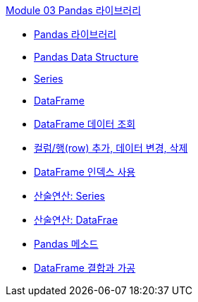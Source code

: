 link:./contents/01_pandas.adoc[Module 03 Pandas 라이브러리]

* link:./contents/02_pandas_introduction.adoc[Pandas 라이브러리]
* link:./contents/03_pandas_structure.adoc[Pandas Data Structure]
* link:./contents/04_series.adoc[Series]
* link:./contents/05_dataframe.adoc[DataFrame]
* link:./contents/06_view_data.adoc[DataFrame 데이터 조회]
* link:./contents/07_add_modify.adoc[컬럼/행(row) 추가, 데이터 변경, 삭제]
* link:./contents/08_dataframe_index.adoc[DataFrame 인덱스 사용]
* link:./contents/09_series_arithmetic.adoc[산술연산: Series]
* link:./contents/10_dataframe_arithmetic.adoc[산술연산: DataFrae]
* link:./contents/11_methods.adoc[Pandas 메소드]
* link:./contents/12_combine_modify.adoc[DataFrame 결합과 가공]